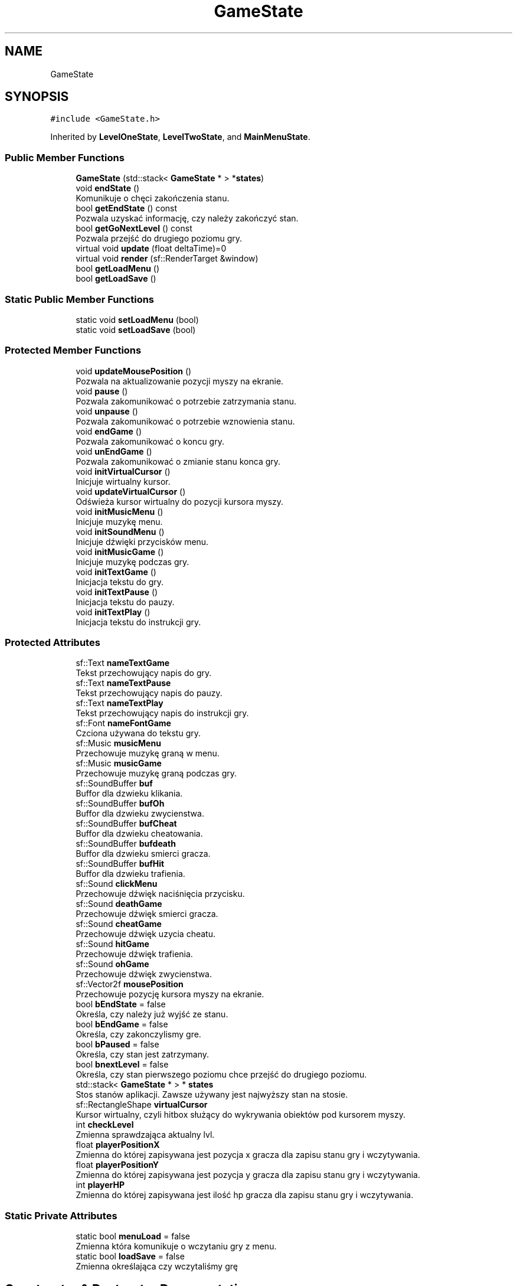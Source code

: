 .TH "GameState" 3 "Fri Jan 21 2022" "Version 1.0" "Neon Jumper" \" -*- nroff -*-
.ad l
.nh
.SH NAME
GameState
.SH SYNOPSIS
.br
.PP
.PP
\fC#include <GameState\&.h>\fP
.PP
Inherited by \fBLevelOneState\fP, \fBLevelTwoState\fP, and \fBMainMenuState\fP\&.
.SS "Public Member Functions"

.in +1c
.ti -1c
.RI "\fBGameState\fP (std::stack< \fBGameState\fP * > *\fBstates\fP)"
.br
.ti -1c
.RI "void \fBendState\fP ()"
.br
.RI "Komunikuje o chęci zakończenia stanu\&. "
.ti -1c
.RI "bool \fBgetEndState\fP () const"
.br
.RI "Pozwala uzyskać informację, czy należy zakończyć stan\&. "
.ti -1c
.RI "bool \fBgetGoNextLevel\fP () const"
.br
.RI "Pozwala przejść do drugiego poziomu gry\&. "
.ti -1c
.RI "virtual void \fBupdate\fP (float deltaTime)=0"
.br
.ti -1c
.RI "virtual void \fBrender\fP (sf::RenderTarget &window)"
.br
.ti -1c
.RI "bool \fBgetLoadMenu\fP ()"
.br
.ti -1c
.RI "bool \fBgetLoadSave\fP ()"
.br
.in -1c
.SS "Static Public Member Functions"

.in +1c
.ti -1c
.RI "static void \fBsetLoadMenu\fP (bool)"
.br
.ti -1c
.RI "static void \fBsetLoadSave\fP (bool)"
.br
.in -1c
.SS "Protected Member Functions"

.in +1c
.ti -1c
.RI "void \fBupdateMousePosition\fP ()"
.br
.RI "Pozwala na aktualizowanie pozycji myszy na ekranie\&. "
.ti -1c
.RI "void \fBpause\fP ()"
.br
.RI "Pozwala zakomunikować o potrzebie zatrzymania stanu\&. "
.ti -1c
.RI "void \fBunpause\fP ()"
.br
.RI "Pozwala zakomunikować o potrzebie wznowienia stanu\&. "
.ti -1c
.RI "void \fBendGame\fP ()"
.br
.RI "Pozwala zakomunikować o koncu gry\&. "
.ti -1c
.RI "void \fBunEndGame\fP ()"
.br
.RI "Pozwala zakomunikować o zmianie stanu konca gry\&. "
.ti -1c
.RI "void \fBinitVirtualCursor\fP ()"
.br
.RI "Inicjuje wirtualny kursor\&. "
.ti -1c
.RI "void \fBupdateVirtualCursor\fP ()"
.br
.RI "Odświeża kursor wirtualny do pozycji kursora myszy\&. "
.ti -1c
.RI "void \fBinitMusicMenu\fP ()"
.br
.RI "Inicjuje muzykę menu\&. "
.ti -1c
.RI "void \fBinitSoundMenu\fP ()"
.br
.RI "Inicjuje dźwięki przycisków menu\&. "
.ti -1c
.RI "void \fBinitMusicGame\fP ()"
.br
.RI "Inicjuje muzykę podczas gry\&. "
.ti -1c
.RI "void \fBinitTextGame\fP ()"
.br
.RI "Inicjacja tekstu do gry\&. "
.ti -1c
.RI "void \fBinitTextPause\fP ()"
.br
.RI "Inicjacja tekstu do pauzy\&. "
.ti -1c
.RI "void \fBinitTextPlay\fP ()"
.br
.RI "Inicjacja tekstu do instrukcji gry\&. "
.in -1c
.SS "Protected Attributes"

.in +1c
.ti -1c
.RI "sf::Text \fBnameTextGame\fP"
.br
.RI "Tekst przechowujący napis do gry\&. "
.ti -1c
.RI "sf::Text \fBnameTextPause\fP"
.br
.RI "Tekst przechowujący napis do pauzy\&. "
.ti -1c
.RI "sf::Text \fBnameTextPlay\fP"
.br
.RI "Tekst przechowujący napis do instrukcji gry\&. "
.ti -1c
.RI "sf::Font \fBnameFontGame\fP"
.br
.RI "Czciona używana do tekstu gry\&. "
.ti -1c
.RI "sf::Music \fBmusicMenu\fP"
.br
.RI "Przechowuje muzykę graną w menu\&. "
.ti -1c
.RI "sf::Music \fBmusicGame\fP"
.br
.RI "Przechowuje muzykę graną podczas gry\&. "
.ti -1c
.RI "sf::SoundBuffer \fBbuf\fP"
.br
.RI "Buffor dla dzwieku klikania\&. "
.ti -1c
.RI "sf::SoundBuffer \fBbufOh\fP"
.br
.RI "Buffor dla dzwieku zwycienstwa\&. "
.ti -1c
.RI "sf::SoundBuffer \fBbufCheat\fP"
.br
.RI "Buffor dla dzwieku cheatowania\&. "
.ti -1c
.RI "sf::SoundBuffer \fBbufdeath\fP"
.br
.RI "Buffor dla dzwieku smierci gracza\&. "
.ti -1c
.RI "sf::SoundBuffer \fBbufHit\fP"
.br
.RI "Buffor dla dzwieku trafienia\&. "
.ti -1c
.RI "sf::Sound \fBclickMenu\fP"
.br
.RI "Przechowuje dźwięk naciśnięcia przycisku\&. "
.ti -1c
.RI "sf::Sound \fBdeathGame\fP"
.br
.RI "Przechowuje dźwięk smierci gracza\&. "
.ti -1c
.RI "sf::Sound \fBcheatGame\fP"
.br
.RI "Przechowuje dźwięk uzycia cheatu\&. "
.ti -1c
.RI "sf::Sound \fBhitGame\fP"
.br
.RI "Przechowuje dźwięk trafienia\&. "
.ti -1c
.RI "sf::Sound \fBohGame\fP"
.br
.RI "Przechowuje dźwięk zwycienstwa\&. "
.ti -1c
.RI "sf::Vector2f \fBmousePosition\fP"
.br
.RI "Przechowuje pozycję kursora myszy na ekranie\&. "
.ti -1c
.RI "bool \fBbEndState\fP = false"
.br
.RI "Określa, czy należy już wyjść ze stanu\&. "
.ti -1c
.RI "bool \fBbEndGame\fP = false"
.br
.RI "Określa, czy zakonczylismy gre\&. "
.ti -1c
.RI "bool \fBbPaused\fP = false"
.br
.RI "Określa, czy stan jest zatrzymany\&. "
.ti -1c
.RI "bool \fBbnextLevel\fP = false"
.br
.RI "Określa, czy stan pierwszego poziomu chce przejść do drugiego poziomu\&. "
.ti -1c
.RI "std::stack< \fBGameState\fP * > * \fBstates\fP"
.br
.RI "Stos stanów aplikacji\&. Zawsze używany jest najwyższy stan na stosie\&. "
.ti -1c
.RI "sf::RectangleShape \fBvirtualCursor\fP"
.br
.RI "Kursor wirtualny, czyli hitbox służący do wykrywania obiektów pod kursorem myszy\&. "
.ti -1c
.RI "int \fBcheckLevel\fP"
.br
.RI "Zmienna sprawdzająca aktualny lvl\&. "
.ti -1c
.RI "float \fBplayerPositionX\fP"
.br
.RI "Zmienna do której zapisywana jest pozycja x gracza dla zapisu stanu gry i wczytywania\&. "
.ti -1c
.RI "float \fBplayerPositionY\fP"
.br
.RI "Zmienna do której zapisywana jest pozycja y gracza dla zapisu stanu gry i wczytywania\&. "
.ti -1c
.RI "int \fBplayerHP\fP"
.br
.RI "Zmienna do której zapisywana jest ilość hp gracza dla zapisu stanu gry i wczytywania\&. "
.in -1c
.SS "Static Private Attributes"

.in +1c
.ti -1c
.RI "static bool \fBmenuLoad\fP = false"
.br
.RI "Zmienna która komunikuje o wczytaniu gry z menu\&. "
.ti -1c
.RI "static bool \fBloadSave\fP = false"
.br
.RI "Zmienna określająca czy wczytaliśmy grę "
.in -1c
.SH "Constructor & Destructor Documentation"
.PP 
.SS "GameState::GameState (std::stack< \fBGameState\fP * > * states)\fC [explicit]\fP"
Konstruktor przyjmuje odniesienie do stosu wszystkich stanów 
.PP
\fBParameters\fP
.RS 4
\fIstates\fP odniesienie do stosu wszystkich stanów aplikacji 
.RE
.PP

.SH "Member Function Documentation"
.PP 
.SS "void GameState::endGame ()\fC [inline]\fP, \fC [protected]\fP"

.PP
Pozwala zakomunikować o koncu gry\&. 
.SS "void GameState::endState ()"

.PP
Komunikuje o chęci zakończenia stanu\&. 
.SS "bool GameState::getEndState () const\fC [inline]\fP"

.PP
Pozwala uzyskać informację, czy należy zakończyć stan\&. 
.SS "bool GameState::getGoNextLevel () const\fC [inline]\fP"

.PP
Pozwala przejść do drugiego poziomu gry\&. 
.SS "bool GameState::getLoadMenu ()\fC [inline]\fP"

.SS "bool GameState::getLoadSave ()\fC [inline]\fP"
Funkcja, która zwraca nam wartość zmiennej menuLoad 
.PP
\fBReturns\fP
.RS 4
zwraca wartość menuLoad, jeśli wynosi true gra zostanie wczytana, jeśli false to nie 
.RE
.PP

.SS "void GameState::initMusicGame ()\fC [protected]\fP"

.PP
Inicjuje muzykę podczas gry\&. 
.SS "void GameState::initMusicMenu ()\fC [protected]\fP"

.PP
Inicjuje muzykę menu\&. 
.SS "void GameState::initSoundMenu ()\fC [protected]\fP"

.PP
Inicjuje dźwięki przycisków menu\&. 
.SS "void GameState::initTextGame ()\fC [protected]\fP"

.PP
Inicjacja tekstu do gry\&. 
.SS "void GameState::initTextPause ()\fC [protected]\fP"

.PP
Inicjacja tekstu do pauzy\&. 
.SS "void GameState::initTextPlay ()\fC [protected]\fP"

.PP
Inicjacja tekstu do instrukcji gry\&. 
.SS "void GameState::initVirtualCursor ()\fC [protected]\fP"

.PP
Inicjuje wirtualny kursor\&. 
.SS "void GameState::pause ()\fC [inline]\fP, \fC [protected]\fP"

.PP
Pozwala zakomunikować o potrzebie zatrzymania stanu\&. 
.SS "virtual void GameState::render (sf::RenderTarget & window)\fC [inline]\fP, \fC [virtual]\fP"
Funkcja zarządzająca renderowaniem grafiki stanu 
.PP
\fBParameters\fP
.RS 4
\fIwindow\fP okno na którym wyświetlony zostanie przeciwnik 
.RE
.PP

.PP
Reimplemented in \fBLevelOneState\fP, \fBLevelTwoState\fP, and \fBMainMenuState\fP\&.
.SS "void GameState::setLoadMenu (bool val)\fC [static]\fP"
Funkcja, która pozwala nam na zakomunikowaniu że wczytaliśmy grę z menu 
.PP
\fBParameters\fP
.RS 4
\fIbool\fP parametr którego ustawiamy na true bądź false 
.RE
.PP

.SS "void GameState::setLoadSave (bool val)\fC [static]\fP"
Funkcja, która pozwala nam na zakomunikowaniu że wczytaliśmy grę z menu 
.PP
\fBParameters\fP
.RS 4
\fIbool\fP parametr którego ustawiamy na true bądź false 
.RE
.PP

.SS "void GameState::unEndGame ()\fC [inline]\fP, \fC [protected]\fP"

.PP
Pozwala zakomunikować o zmianie stanu konca gry\&. 
.SS "void GameState::unpause ()\fC [inline]\fP, \fC [protected]\fP"

.PP
Pozwala zakomunikować o potrzebie wznowienia stanu\&. 
.SS "virtual void GameState::update (float deltaTime)\fC [pure virtual]\fP"
Funkcja zarządzająca odświeżaniem logiki stanu 
.PP
\fBParameters\fP
.RS 4
\fIdeltaTime\fP czas pomiędzy klatkami aplikacji 
.RE
.PP

.PP
Implemented in \fBLevelOneState\fP, \fBLevelTwoState\fP, and \fBMainMenuState\fP\&.
.SS "void GameState::updateMousePosition ()\fC [protected]\fP"

.PP
Pozwala na aktualizowanie pozycji myszy na ekranie\&. 
.SS "void GameState::updateVirtualCursor ()\fC [protected]\fP"

.PP
Odświeża kursor wirtualny do pozycji kursora myszy\&. 
.SH "Member Data Documentation"
.PP 
.SS "bool GameState::bEndGame = false\fC [protected]\fP"

.PP
Określa, czy zakonczylismy gre\&. 
.SS "bool GameState::bEndState = false\fC [protected]\fP"

.PP
Określa, czy należy już wyjść ze stanu\&. 
.SS "bool GameState::bnextLevel = false\fC [protected]\fP"

.PP
Określa, czy stan pierwszego poziomu chce przejść do drugiego poziomu\&. 
.SS "bool GameState::bPaused = false\fC [protected]\fP"

.PP
Określa, czy stan jest zatrzymany\&. 
.SS "sf::SoundBuffer GameState::buf\fC [protected]\fP"

.PP
Buffor dla dzwieku klikania\&. 
.SS "sf::SoundBuffer GameState::bufCheat\fC [protected]\fP"

.PP
Buffor dla dzwieku cheatowania\&. 
.SS "sf::SoundBuffer GameState::bufdeath\fC [protected]\fP"

.PP
Buffor dla dzwieku smierci gracza\&. 
.SS "sf::SoundBuffer GameState::bufHit\fC [protected]\fP"

.PP
Buffor dla dzwieku trafienia\&. 
.SS "sf::SoundBuffer GameState::bufOh\fC [protected]\fP"

.PP
Buffor dla dzwieku zwycienstwa\&. 
.SS "sf::Sound GameState::cheatGame\fC [protected]\fP"

.PP
Przechowuje dźwięk uzycia cheatu\&. 
.SS "int GameState::checkLevel\fC [protected]\fP"

.PP
Zmienna sprawdzająca aktualny lvl\&. 
.SS "sf::Sound GameState::clickMenu\fC [protected]\fP"

.PP
Przechowuje dźwięk naciśnięcia przycisku\&. 
.SS "sf::Sound GameState::deathGame\fC [protected]\fP"

.PP
Przechowuje dźwięk smierci gracza\&. 
.SS "sf::Sound GameState::hitGame\fC [protected]\fP"

.PP
Przechowuje dźwięk trafienia\&. 
.SS "bool GameState::loadSave = false\fC [static]\fP, \fC [private]\fP"

.PP
Zmienna określająca czy wczytaliśmy grę 
.SS "bool GameState::menuLoad = false\fC [static]\fP, \fC [private]\fP"

.PP
Zmienna która komunikuje o wczytaniu gry z menu\&. 
.SS "sf::Vector2f GameState::mousePosition\fC [protected]\fP"

.PP
Przechowuje pozycję kursora myszy na ekranie\&. 
.SS "sf::Music GameState::musicGame\fC [protected]\fP"

.PP
Przechowuje muzykę graną podczas gry\&. 
.SS "sf::Music GameState::musicMenu\fC [protected]\fP"

.PP
Przechowuje muzykę graną w menu\&. 
.SS "sf::Font GameState::nameFontGame\fC [protected]\fP"

.PP
Czciona używana do tekstu gry\&. 
.SS "sf::Text GameState::nameTextGame\fC [protected]\fP"

.PP
Tekst przechowujący napis do gry\&. 
.SS "sf::Text GameState::nameTextPause\fC [protected]\fP"

.PP
Tekst przechowujący napis do pauzy\&. 
.SS "sf::Text GameState::nameTextPlay\fC [protected]\fP"

.PP
Tekst przechowujący napis do instrukcji gry\&. 
.SS "sf::Sound GameState::ohGame\fC [protected]\fP"

.PP
Przechowuje dźwięk zwycienstwa\&. 
.SS "int GameState::playerHP\fC [protected]\fP"

.PP
Zmienna do której zapisywana jest ilość hp gracza dla zapisu stanu gry i wczytywania\&. 
.SS "float GameState::playerPositionX\fC [protected]\fP"

.PP
Zmienna do której zapisywana jest pozycja x gracza dla zapisu stanu gry i wczytywania\&. 
.SS "float GameState::playerPositionY\fC [protected]\fP"

.PP
Zmienna do której zapisywana jest pozycja y gracza dla zapisu stanu gry i wczytywania\&. 
.SS "std::stack<\fBGameState\fP*>* GameState::states\fC [protected]\fP"

.PP
Stos stanów aplikacji\&. Zawsze używany jest najwyższy stan na stosie\&. 
.SS "sf::RectangleShape GameState::virtualCursor\fC [protected]\fP"

.PP
Kursor wirtualny, czyli hitbox służący do wykrywania obiektów pod kursorem myszy\&. 

.SH "Author"
.PP 
Generated automatically by Doxygen for Neon Jumper from the source code\&.
